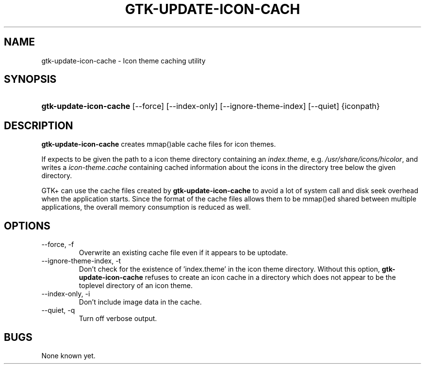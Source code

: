 .\" ** You probably do not want to edit this file directly **
.\" It was generated using the DocBook XSL Stylesheets (version 1.69.1).
.\" Instead of manually editing it, you probably should edit the DocBook XML
.\" source for it and then use the DocBook XSL Stylesheets to regenerate it.
.TH "GTK\-UPDATE\-ICON\-CACH" "1" "08/26/2005" "" ""
.\" disable hyphenation
.nh
.\" disable justification (adjust text to left margin only)
.ad l
.SH "NAME"
gtk\-update\-icon\-cache \- Icon theme caching utility
.SH "SYNOPSIS"
.HP 22
\fBgtk\-update\-icon\-cache\fR [\-\-force] [\-\-index\-only] [\-\-ignore\-theme\-index] [\-\-quiet] {iconpath}
.SH "DESCRIPTION"
.PP
\fBgtk\-update\-icon\-cache\fR
creates mmap()able cache files for icon themes.
.PP
If expects to be given the path to a icon theme directory containing an
\fIindex.theme\fR, e.g.
\fI/usr/share/icons/hicolor\fR, and writes a
\fIicon\-theme.cache\fR
containing cached information about the icons in the directory tree below the given directory.
.PP
GTK+ can use the cache files created by
\fBgtk\-update\-icon\-cache\fR
to avoid a lot of system call and disk seek overhead when the application starts. Since the format of the cache files allows them to be mmap()ed shared between multiple applications, the overall memory consumption is reduced as well.
.SH "OPTIONS"
.TP
\-\-force, \-f
Overwrite an existing cache file even if it appears to be uptodate.
.TP
\-\-ignore\-theme\-index, \-t
Don't check for the existence of 'index.theme' in the icon theme directory. Without this option,
\fBgtk\-update\-icon\-cache\fR
refuses to create an icon cache in a directory which does not appear to be the toplevel directory of an icon theme.
.TP
\-\-index\-only, \-i
Don't include image data in the cache.
.TP
\-\-quiet, \-q
Turn off verbose output.
.SH "BUGS"
.PP
None known yet.
